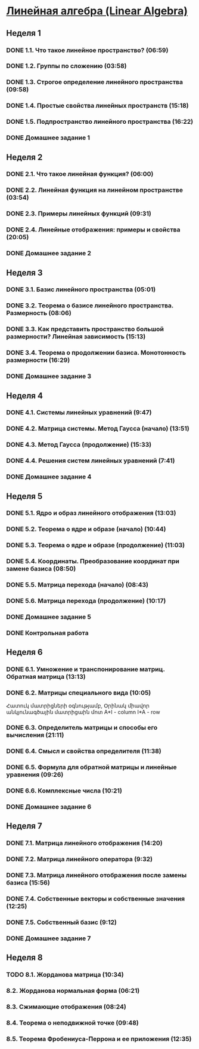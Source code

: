 ﻿* [[https://class.coursera.org/linalg-001/lecture][Линейная алгебра (Linear Algebra)]]

** Неделя 1
*** DONE 1.1. Что такое линейное пространство? (06:59)
    CLOSED: [2015-02-09 Mon 16:32]
*** DONE 1.2. Группы по сложению (03:58)
    CLOSED: [2015-02-09 Mon 16:36]
*** DONE 1.3. Строгое определение линейного пространства (09:58)
    CLOSED: [2015-02-09 Mon 16:54]


*** DONE 1.4. Простые свойства линейных пространств (15:18)
    CLOSED: [2015-02-11 Wed 07:55]

*** DONE 1.5. Подпространство линейного пространства (16:22)
    CLOSED: [2015-02-12 Thu 08:22]
*** DONE Домашнее задание 1
    CLOSED: [2015-02-13 Fri 07:17]


** Неделя 2
*** DONE 2.1. Что такое линейная функция? (06:00)
    CLOSED: [2015-02-13 Fri 07:23]
*** DONE 2.2. Линейная функция на линейном пространстве (03:54)
    CLOSED: [2015-02-13 Fri 07:29]
*** DONE 2.3. Примеры линейных функций (09:31)
    CLOSED: [2015-02-14 Sat 07:27]
*** DONE 2.4. Линейные отображения: примеры и свойства (20:05)
    CLOSED: [2015-02-16 Mon 07:27]
*** DONE Домашнее задание 2
    CLOSED: [2015-02-16 Mon 07:44]



** Неделя 3
*** DONE 3.1. Базис линейного пространства (05:01)
    CLOSED: [2015-02-17 Tue 08:05]

*** DONE 3.2. Теорема о базисе линейного пространства. Размерность (08:06)
    CLOSED: [2015-02-20 Fri 07:05]
*** DONE 3.3. Как представить пространство большой размерности? Линейная зависимость (15:13)
    CLOSED: [2015-02-22 Sun 06:21]
*** DONE 3.4. Теорема о продолжении базиса. Монотонность размерности (16:29)
    CLOSED: [2015-02-23 Mon 08:03]

*** DONE Домашнее задание 3
    CLOSED: [2015-02-23 Mon 08:53]


** Неделя 4
*** DONE 4.1. Системы линейных уравнений (9:47)
    CLOSED: [2015-02-24 Tue 06:50]
*** DONE 4.2. Матрица системы. Метод Гаусса (начало) (13:51)
    CLOSED: [2015-02-24 Tue 07:04]
*** DONE 4.3. Метод Гаусса (продолжение) (15:33)
    CLOSED: [2015-02-25 Wed 06:10]
*** DONE 4.4. Решения систем линейных уравнений (7:41)
    CLOSED: [2015-02-25 Wed 06:18]

*** DONE Домашнее задание 4 
    CLOSED: [2015-02-25 Wed 07:06]


** Неделя 5 
*** DONE 5.1. Ядро и образ линейного отображения (13:03)
    CLOSED: [2015-03-03 Tue 06:34] SCHEDULED: <2015-03-03 Tue>
*** DONE 5.2. Теорема о ядре и образе (начало) (10:44)
    CLOSED: [2015-03-04 Wed 05:43] SCHEDULED: <2015-03-04 Wed>
*** DONE 5.3. Теорема о ядре и образе (продолжение) (11:03)
    CLOSED: [2015-03-04 Wed 05:52] SCHEDULED: <2015-03-04 Wed>
*** DONE 5.4. Координаты. Преобразование координат при замене базиса (08:50)
    CLOSED: [2015-03-05 Thu 06:21] SCHEDULED: <2015-03-05 Հնգ>
*** DONE 5.5. Матрица перехода (начало) (08:43)
    CLOSED: [2015-03-05 Thu 06:29] SCHEDULED: <2015-03-05 Հնգ>
*** DONE 5.6. Матрица перехода (продолжение) (10:17) 
    CLOSED: [2015-03-10 Tue 06:32] SCHEDULED: <2015-03-10 Tue>
*** DONE Домашнее задание 5 
    CLOSED: [2015-03-05 Thu 07:05]
*** DONE Контрольная работа 
    CLOSED: [2015-03-05 Thu 07:05]


** Неделя 6
*** DONE 6.1. Умножение и транспонирование матриц. Обратная матрица (13:13)
    CLOSED: [2015-03-12 Thu 06:43] SCHEDULED: <2015-03-12 Thu>
*** DONE 6.2. Матрицы специального вида (10:05)
    CLOSED: [2015-03-13 Fri 09:10] SCHEDULED: <2015-03-13 Fri>
    Հատուկ մատրիցների օգնությամբ, Օրինակ միավոր անկյունագծային մատրիցաին մոտ
    A*I - column 
    I*A - row
*** DONE 6.3. Определитель матрицы и способы его вычисления (21:11)
    CLOSED: [2015-03-15 Sun 15:15] SCHEDULED: <2015-03-14 Sat>
*** DONE 6.4. Смысл и свойства определителя (11:38)
    CLOSED: [2015-03-15 Sun 15:25] SCHEDULED: <2015-03-15 Sun>
*** DONE 6.5. Формула для обратной матрицы и линейные уравнения (09:26)
    CLOSED: [2015-03-15 Sun 15:33] SCHEDULED: <2015-03-15 Sun>
*** DONE 6.6. Комплексные числа (10:21)
    CLOSED: [2015-03-15 Sun 15:44] SCHEDULED: <2015-03-15 Sun>
*** DONE Домашнее задание 6 
    CLOSED: [2015-03-15 Sun 16:14] SCHEDULED: <2015-03-15 Sun>

** Неделя 7
*** DONE 7.1. Матрица линейного отображения (14:20)
    CLOSED: [2015-03-17 Tue 20:04] SCHEDULED: <2015-03-17 Tue>
*** DONE 7.2. Матрица линейного оператора (9:32)
    CLOSED: [2015-03-17 Tue 20:13] SCHEDULED: <2015-03-17 Tue>
*** DONE 7.3. Матрица линейного отображения после замены базиса (15:56)
    CLOSED: [2015-03-19 Thu 07:49] SCHEDULED: <2015-03-19 Thu>
*** DONE 7.4. Собственные векторы и собственные значения (12:25)
    CLOSED: [2015-03-20 Fri 06:28]
*** DONE 7.5. Собственный базис (9:12)
    CLOSED: [2015-03-21 Sat 06:30] SCHEDULED: <2015-03-21 Sat>
*** DONE Домашнее задание 7
    CLOSED: [2015-03-20 Fri 06:28] SCHEDULED: <2015-03-20 Fri>

** Неделя 8
*** TODO 8.1. Жорданова матрица (10:34)
    SCHEDULED: <2015-03-24 Tue>
*** 8.2. Жорданова нормальная форма (06:21)
*** 8.3. Сжимающие отображения (08:24)
*** 8.4. Теорема о неподвижной точке (09:48)
*** 8.5. Теорема Фробениуса-Перрона и ее приложения (12:35)
